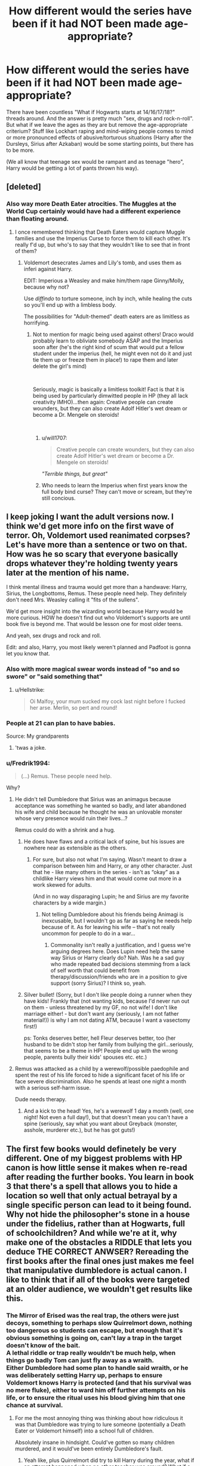 #+TITLE: How different would the series have been if it had NOT been made age-appropriate?

* How different would the series have been if it had NOT been made age-appropriate?
:PROPERTIES:
:Author: Hellstrike
:Score: 23
:DateUnix: 1544028167.0
:DateShort: 2018-Dec-05
:FlairText: Discussion
:END:
There have been countless "What if Hogwarts starts at 14/16/17/18?" threads around. And the answer is pretty much "sex, drugs and rock-n-roll". But what if we leave the ages as they are but remove the age-appropriate criterium? Stuff like Lockhart raping and mind-wiping people comes to mind or more pronounced effects of abusive/torturous situations (Harry after the Dursleys, Sirius after Azkaban) would be some starting points, but there has to be more.

(We all know that teenage sex would be rampant and as teenage "hero", Harry would be getting a lot of pants thrown his way).


** [deleted]
:PROPERTIES:
:Score: 56
:DateUnix: 1544028842.0
:DateShort: 2018-Dec-05
:END:

*** Also way more Death Eater atrocities. The Muggles at the World Cup certainly would have had a different experience than floating around.
:PROPERTIES:
:Author: Hellstrike
:Score: 27
:DateUnix: 1544034765.0
:DateShort: 2018-Dec-05
:END:

**** I once remembered thinking that Death Eaters would capture Muggle families and use the Imperius Curse to force them to kill each other. It's really f'd up, but who's to say that they wouldn't like to see that in front of them?
:PROPERTIES:
:Author: ChibzyDaze
:Score: 18
:DateUnix: 1544036404.0
:DateShort: 2018-Dec-05
:END:

***** Voldemort desecrates James and Lily's tomb, and uses them as inferi against Harry.

EDIT: Imperious a Weasley and make him/them rape Ginny/Molly, because why not?

Use /diffindo/ to torture someone, inch by inch, while healing the cuts so you'll end up with a limbless body.

The possibilities for "Adult-themed" death eaters are as limitless as horrifying.
:PROPERTIES:
:Author: will1707
:Score: 21
:DateUnix: 1544052723.0
:DateShort: 2018-Dec-06
:END:

****** Not to mention for magic being used against others! Draco would probably learn to obliviate somebody ASAP and the Imperius soon after (he's the right kind of scum that would put a fellow student under the imperius (hell, he might even not do it and just tie them up or freeze them in place!) to rape them and later delete the girl's mind)

​

Seriously, magic is basically a limitless toolkit! Fact is that it is being used by particularly dimwitted people in HP (they all lack creativity IMHO)...then again: Creative people can create wounders, but they can also create Adolf Hitler's wet dream or become a Dr. Mengele on steroids!

​
:PROPERTIES:
:Author: Laxian
:Score: 6
:DateUnix: 1544064678.0
:DateShort: 2018-Dec-06
:END:

******* u/will1707:
#+begin_quote
  Creative people can create wounders, but they can also create Adolf Hitler's wet dream or become a Dr. Mengele on steroids!
#+end_quote

/"Terrible things, but great"/
:PROPERTIES:
:Author: will1707
:Score: 7
:DateUnix: 1544064790.0
:DateShort: 2018-Dec-06
:END:


******* Who needs to learn the Imperius when first years know the full body bind curse? They can't move or scream, but they're still concious.
:PROPERTIES:
:Author: darkpothead
:Score: 2
:DateUnix: 1545021793.0
:DateShort: 2018-Dec-17
:END:


** I keep joking I want the adult versions now. I think we'd get more info on the first wave of terror. Oh, Voldemort used reanimated corpses? Let's have more than a sentence or two on that. How was he so scary that everyone basically drops whatever they're holding twenty years later at the mention of his name.

I think mental illness and trauma would get more than a handwave: Harry, Sirius, the Longbottoms, Remus. These people need help. They definitely don't need Mrs. Weasley calling it "fits of the sullens".

We'd get more insight into the wizarding world because Harry would be more curious. HOW he doesn't find out who Voldemort's supports are until book five is beyond me. That would be lesson one for most older teens.

And yeah, sex drugs and rock and roll.

Edit: and also, Harry, you most likely weren't planned and Padfoot is gonna let you know that.
:PROPERTIES:
:Author: darlingdaaaarling
:Score: 45
:DateUnix: 1544029578.0
:DateShort: 2018-Dec-05
:END:

*** Also with more magical swear words instead of "so and so swore" or "said something that"
:PROPERTIES:
:Author: Nellethiell
:Score: 11
:DateUnix: 1544030612.0
:DateShort: 2018-Dec-05
:END:

**** u/Hellstrike:
#+begin_quote
  Oi Malfoy, your mum sucked my cock last night before I fucked her arse. Merlin, so pert and round!
#+end_quote
:PROPERTIES:
:Author: Hellstrike
:Score: 18
:DateUnix: 1544034618.0
:DateShort: 2018-Dec-05
:END:


*** People at 21 can plan to have babies.

Source: My grandparents
:PROPERTIES:
:Score: 5
:DateUnix: 1544073973.0
:DateShort: 2018-Dec-06
:END:

**** 'twas a joke.
:PROPERTIES:
:Author: darlingdaaaarling
:Score: 3
:DateUnix: 1544076337.0
:DateShort: 2018-Dec-06
:END:


*** u/Fredrik1994:
#+begin_quote
  (...) Remus. These people need help.
#+end_quote

Why?
:PROPERTIES:
:Author: Fredrik1994
:Score: 2
:DateUnix: 1544041449.0
:DateShort: 2018-Dec-05
:END:

**** He didn't tell Dumbledore that Sirius was an animagus because acceptance was something he wanted so badly, and later abandoned his wife and child because he thought he was an unlovable monster whose very presence would ruin their lives...?

Remus could do with a shrink and a hug.
:PROPERTIES:
:Author: darlingdaaaarling
:Score: 21
:DateUnix: 1544043324.0
:DateShort: 2018-Dec-06
:END:

***** He does have flaws and a critical lack of spine, but his issues are nowhere near as extensible as the others.
:PROPERTIES:
:Author: Fredrik1994
:Score: 2
:DateUnix: 1544043442.0
:DateShort: 2018-Dec-06
:END:

****** For sure, but also not what I'm saying. Wasn't meant to draw a comparison between him and Harry, or any other character. Just that he - like many others in the series - isn't as “okay” as a childlike Harry views him and that would come out more in a work skewed for adults.

(And in no way disparaging Lupin; he and Sirius are my favorite characters by a wide margin.)
:PROPERTIES:
:Author: darlingdaaaarling
:Score: 10
:DateUnix: 1544043996.0
:DateShort: 2018-Dec-06
:END:

******* Not telling Dumbledore about his friends being Animagi is inexcusable, but I wouldn't go as far as saying he needs help because of it. As for leaving his wife -- that's not really uncommon for people to do in a war...
:PROPERTIES:
:Author: Fredrik1994
:Score: 1
:DateUnix: 1544044110.0
:DateShort: 2018-Dec-06
:END:

******** Commonality isn't really a justification, and I guess we're arguing degrees here. Does Lupin need help the same way Sirius or Harry clearly do? Nah. Was he a sad guy who made repeated bad decisions stemming from a lack of self worth that could benefit from therapy/discussion/friends who are in a position to give support (sorry Sirius)? I think so, yeah.
:PROPERTIES:
:Author: darlingdaaaarling
:Score: 8
:DateUnix: 1544046926.0
:DateShort: 2018-Dec-06
:END:


***** Silver bullet! (Sorry, but I don't like people doing a runner when they have kids! Frankly that (not wanting kids, because I'd never run out on them - unless threatened by my GF, no not wife! I don't like marriage either! - but don't want any (seriously, I am not father material!)) is why I am not dating ATM, because I want a vasectomy first!)

ps: Tonks deserves better, hell Fleur deserves better, too (her husband to be didn't stop her family from bullying the girl...seriously, that seems to be a theme in HP! People end up with the wrong people, parents bully their kids' spouses etc. etc.)
:PROPERTIES:
:Author: Laxian
:Score: 0
:DateUnix: 1544064966.0
:DateShort: 2018-Dec-06
:END:


**** Remus was attacked as a child by a werewolf/possible paedophile and spent the rest of his life forced to hide a significant facet of his life or face severe discrimination. Also he spends at least one night a month with a serious self-harm issue.

Dude needs therapy.
:PROPERTIES:
:Author: SerCoat
:Score: 13
:DateUnix: 1544050802.0
:DateShort: 2018-Dec-06
:END:

***** And a kick to the head! Yes, he's a werewolf 1 day a month (well, one night! Not even a full day!), but that doesn't mean you can't have a spine (seriously, say what you want about Greyback (monster, asshole, murderer etc.), but he has got guts!)
:PROPERTIES:
:Author: Laxian
:Score: -1
:DateUnix: 1544065188.0
:DateShort: 2018-Dec-06
:END:


** The first few books would definetely be very different. One of my biggest problems with HP canon is how little sense it makes when re-read after reading the further books. You learn in book 3 that there's a spell that allows you to hide a location so well that only actual betrayal by a single specific person can lead to it being found. Why not hide the philosopher's stone in a house under the fidelius, rather than at Hogwarts, full of schoolchildren? And while we're at it, why make one of the obstacles a RIDDLE that lets you deduce THE CORRECT ANWSER? Rereading the first books after the final ones just makes me feel that manipulative dumbledore is actual canon. I like to think that if all of the books were targeted at an older audience, we wouldn't get results like this.
:PROPERTIES:
:Author: Yumehayla
:Score: 25
:DateUnix: 1544031665.0
:DateShort: 2018-Dec-05
:END:

*** The Mirror of Erised was the real trap, the others were just decoys, something to perhaps slow Quirrelmort down, nothing too dangerous so students can escape, but enough that it's obvious something is going on, can't lay a trap in the target doesn't know of the bait.\\
A lethal riddle or trap really wouldn't be much help, when things go badly Tom can just fly away as a wraith.\\
Either Dumbledore had some plan to handle said wraith, or he was deliberately setting Harry up, perhaps to ensure Voldemort knows Harry is protected (and that his survival was no mere fluke), either to ward him off further attempts on his life, or to ensure the ritual uses his blood giving him that one chance at survival.
:PROPERTIES:
:Author: Electric999999
:Score: 8
:DateUnix: 1544054404.0
:DateShort: 2018-Dec-06
:END:

**** For me the most annoying thing was thinking about how ridiculous it was that Dumbledore was trying to lure someone (potentially a Death Eater or Voldemort himself) into a school full of children.

Absolutely insane in hindsight. Could've gotten so many children murdered, and it would've been entirely Dumbledore's fault.
:PROPERTIES:
:Author: ILoveToph4Eva
:Score: 2
:DateUnix: 1544120545.0
:DateShort: 2018-Dec-06
:END:

***** Yeah like, plus Quirrelmort did try to kill Harry during the year, what if an attempt happened when no other teacher was around? What if a random kid was at a wrong place at the wrong time?
:PROPERTIES:
:Author: Yumehayla
:Score: 1
:DateUnix: 1544125129.0
:DateShort: 2018-Dec-06
:END:


**** There was a fic that used a non-lethal trap with the mirror. It trapped Voldemort in a "perfect" world all for him, inside the mirror. He'd never be able to escape, in part because he'd have no reason to.
:PROPERTIES:
:Author: will1707
:Score: 2
:DateUnix: 1544154848.0
:DateShort: 2018-Dec-07
:END:


*** The biggest problem rereading book 1 is that it's largely pointless. Yeah it introduces Harry the the magical world, but the big confrontation? The Philosopher's Stone? The Mirror of Erised worked. Every trap before was pointless. Quirrelmort ended standing in front of the mirror with no clue how to get the stone. Then Harry shows up and actually gets the stone. An '/Accio P/hilosopher's Stone' and the series is over.
:PROPERTIES:
:Author: streakermaximus
:Score: 5
:DateUnix: 1544048610.0
:DateShort: 2018-Dec-06
:END:


** „19 years later” would be about divorces, broken friendships, dead-end jobs and mind-crushing banality of life instead of OBHWF.
:PROPERTIES:
:Author: JibrilAngelos
:Score: 28
:DateUnix: 1544030743.0
:DateShort: 2018-Dec-05
:END:

*** If you look at Western Germany 19 years after the war, the scars were still plainly visible. And I'm not just talking about the damage to buildings. Millions were missing parents, the political climate was tense and the guilt question wasn't properly resolved either.

Hell, my father had a few coworkers who proudly showed off their SS tattoos in the showers but were otherwise normal people. That was in the 70s.
:PROPERTIES:
:Author: Hellstrike
:Score: 15
:DateUnix: 1544034550.0
:DateShort: 2018-Dec-05
:END:

**** [deleted]
:PROPERTIES:
:Score: 3
:DateUnix: 1544036007.0
:DateShort: 2018-Dec-05
:END:

***** The population was also a lot smaller and a death toll of a few hundred would already have a huge impact. Especially if you go with the low canon-population.
:PROPERTIES:
:Author: Hellstrike
:Score: 3
:DateUnix: 1544036533.0
:DateShort: 2018-Dec-05
:END:


*** It's not really like that, but the future depicted in /The Golden Age/ by Arsinoe de Blassenville was bleak and depressing to read about.
:PROPERTIES:
:Author: rek-lama
:Score: 5
:DateUnix: 1544043708.0
:DateShort: 2018-Dec-06
:END:


*** Indeed, Fleur would have gone back to France IMHO (the Weasleys humiliated and bullied her constantly after all and Bill with his cursebreaking is probably not home all that often!), Hermione would have left Ron....etc.

​

There would also be a cry for vengeance and punishments (Draco would either never leave Azakaban - or if he did? Someone would kill him in revenge!)! The Wiz-World would forever change!

​

Hell, 19 years later might be about a new Dark Lord (or Lady!) - at least if nothing changes (I bet the muggleborns harbor a lot of hatred for the incompetent ministry, the purebloods who sat in their mansions (while they were interred in camps!), the Order who was practically worthless, the older generation who were so incompetent that children had to fight etc. etc.)
:PROPERTIES:
:Author: Laxian
:Score: 2
:DateUnix: 1544065513.0
:DateShort: 2018-Dec-06
:END:


** If this story was age-appropriate and consistent in world building, Dumbledore would certainly not fly to the Ministry on a broomstick, despite knowing an enemy spy was in his school.

The entire plot would be very very different, and the Trio would not get to shine until later years.
:PROPERTIES:
:Author: InquisitorCOC
:Score: 17
:DateUnix: 1544029588.0
:DateShort: 2018-Dec-05
:END:

*** Dumbledore wouldn't put the Philosopher's Stone in the school in the first place, if he were a sane individual. But he's not. I don't think making the story age-appropriate would change that. He's just nuts and it's sort of hilarious to me.
:PROPERTIES:
:Author: AutumnSouls
:Score: 11
:DateUnix: 1544032453.0
:DateShort: 2018-Dec-05
:END:

**** Thing is, trying to apply any sort of logic to the things Dumbledore does in the first few books doesn't /work,/ because Rowling wrote them to be a kid's romp in a magic school. At the time they weren't a cultural icon, they were just somewhat more successful children's tales in a world with literally millions of children's tales. They hadn't become /THE/ Harry Potter series, and I think Rowling just didn't think that they'd become so... them. So she wrote about a magic deadly snake in a school because it was just a magic snake in a magic school in an imaginary story.

After a while, the books /blew the fuck up/ and now nearly every man woman and child on earth knows about them. So Rowling starts building this huge magical world, and it's wonderful, but it's inconsistent with the first two books because at that time, they were just... books. Another story. An author trying to /become/ successful, not one that had made and given away a billion pounds already. They didn't have the weight of The Wizarding World hung on them. They were just a fun romp in a magical school for kids. And in the fun Harry Potter kid's romp, a responsible Dumbledore who cares for the children and who is responsible isn't allowed, because then there is no romp. No romp means no story.

Which is why I think Dumbledore will never make sense to anybody trying to make sense of him through the lens of the canon storyline.

Edit: typos
:PROPERTIES:
:Author: PterodactylFunk
:Score: 22
:DateUnix: 1544039281.0
:DateShort: 2018-Dec-05
:END:

***** Dumbledore makes dubious choices even in the later books (allthough nowhere near as ridiculous). Ignoring Harry in 5th year, allowing Umbridge to run rampant and /vanishing/, drip feeding information about Riddle in 6th year instead of giving a condensed version and actually useful information comes to mind.
:PROPERTIES:
:Author: Fredrik1994
:Score: 10
:DateUnix: 1544041723.0
:DateShort: 2018-Dec-05
:END:

****** Dumbledore leaves the Sword of Griffyndor to Harry. Doesn't bother telling Harry the sword can destroy horcruxes.
:PROPERTIES:
:Author: streakermaximus
:Score: 10
:DateUnix: 1544048273.0
:DateShort: 2018-Dec-06
:END:

******* What are you on? He mentions the swords capabilities in the sixth book. He doesn't get the sword until he pulls it from a lake since the Ministry ruled it Hogwarts property.
:PROPERTIES:
:Author: RedKorss
:Score: 1
:DateUnix: 1544092991.0
:DateShort: 2018-Dec-06
:END:


****** His actions in later books are things the reader can locate within the plot and come to understand through careful reading. They can discover how Dumbledore felt before, during, and after almost any choice Dumbledore makes GoF onward and especialy OotP onward. The first book on the other hand, we are vaguely led to believe that Dumbledore has controlled everything that year, but nearly all the plotpoints don't makes sense for his motive if he had known about them (detention in the forest, Harry thinking Snape was the one working for Voldy instead of Quirrell, the fact that most of Harry's knowledge comes from him overhearing conversations by chance) and also it is impossible to understand which parts he controlled and which he didn't, and it can't be figured out backwards because a lot of plotpoints contradict each other.

For example, Harry discovered the mirror because he was searching for Flamel and Dumbledore appears surprised because he didn't know Harry knew who Flamel was. Immediately after Dumbledore expresses his surprise that Harry knew about Flamel, Harry tells Ron and Hermione that Dumbledore secretly helped him discover the Stone. Except why would Harry think that considering that discovering Flamel was THE MOST IMPORTANT CLUE in Harry discovering the Stone! Sure, one can sweep it all under the rug and say "Dumbledore works in mysterious ways and didn't want it to be obvious he was giving Harry hints", except if this was Dumbledore's motive, then surely Harry's statement to Ron and Hermione proves that Dumbledore is not very good at this. This is only some of the ranting I could about this book.

I mean, it's like a knot of inconsistencies! Still love the book though.
:PROPERTIES:
:Author: bisonburgers
:Score: 2
:DateUnix: 1544051990.0
:DateShort: 2018-Dec-06
:END:


***** In the list of my all time favorite books, Sorcerer's Stone absolutely makes the list, but my /god/, do I agree with you that Dumbledore's actions make no sense in it. Regardless of whether you think he's good or bad or somewhere in between, his actions do not make sense based on /any/ supposed agenda. I might even go so far to say we can't determine if his actions make sense because there's really no way to determine what his actions even /are/ in the first place!

#+begin_quote
  Which is why I think Dumbledore will never make sense to anybody trying to make sense of him through the lens of the canon storyline.
#+end_quote

I think he makes sense GoF onwards, and especially OotP onwards, but only to readers who do not treat the first few books as if they are as thought out as the last few books.
:PROPERTIES:
:Author: bisonburgers
:Score: 5
:DateUnix: 1544050946.0
:DateShort: 2018-Dec-06
:END:

****** Does he? Ok, explain to me this: Why doesn't he do "This is everything I know about Tom Riddle" in one evening (and teach Harry some more magic the other times)? No: "He still needed that memory from Slughorn!" doesn't count! He knew a lot already (horcruxes - he didn't know the number, but he knows it is more than one!)
:PROPERTIES:
:Author: Laxian
:Score: 5
:DateUnix: 1544065781.0
:DateShort: 2018-Dec-06
:END:

******* I think this is a great question, and the only better question I can think of is putting stuff in his will, which makes a permanent record of his gifts to Harry, Ron, and Hermione, clues that tie Harry to the Deathly Hallows which is not something I think should be on public record especially considering how famous Harry is. Dumbledore didn't foresee how the Elder Wand would play, so he can't have predicted that, but even without that, for probably hundreds of years, conspiracy theorist would likely correctly guess that Harry has the Invisibility cloak Hallow and Hermione being gifted the Tales of Beedle the Bard would all but confirm this; this is the exact opposite of what Dumbledore wanted for Harry and the Hallows. The only explanation I can think of is that these objects needed to be introduced into the story and because it created interesting characterization for Scrimgeor and gave us a dramatic scene for Harry and him to fight the day before Scrimgeor is murdered and that JKR didn't consider that it doesn't make sense for Dumbledore to do this.

I think your question is a little easier to make sense of though. I have nothing against Harry having one longer lesson, but I also don't think having a few lessons across the school year is as crazy as your question implies. I think Dumbledore underestimated Draco and this was his biggest downfall that year, because Draco organized the murder faster than Dumbledore expected. If you consider that a reasonable interpretation, then it goes to follow that Dumbledore's timing was off and that he planned his year thinking there was no reason to hurry.

What does Slughorn's memory have to do with it, though? I'm not really sure, sorry.
:PROPERTIES:
:Author: bisonburgers
:Score: 1
:DateUnix: 1544133062.0
:DateShort: 2018-Dec-07
:END:


**** Why wouldn't he? He's trying to lure Voldermort in, and there's nowhere the odds are more in Dumbledore's favour than Hogwarts, where he's the only one capable of apparition, the statues and armour will obey his command and he has a higher concentration of loyal allies than anywhere else.
:PROPERTIES:
:Author: Electric999999
:Score: -1
:DateUnix: 1544053949.0
:DateShort: 2018-Dec-06
:END:

***** Because it's a school.

Full of children.
:PROPERTIES:
:Author: AutumnSouls
:Score: 9
:DateUnix: 1544055652.0
:DateShort: 2018-Dec-06
:END:

****** Indeed, hell if you need a location like that: MAKE ONE!

​

Dumbledore surely can make or buy a small dwelling, ward the shit out of it, place magical contraptions there (and have it watched so that if Voldemort comes? He can apparate there ASAP and maybe even destroy Voldemort's new body (the one he possesses) while the Dark Lord is busy with the defenses!)

​

ps: Also: Why the real stone and not a decoy/fake?
:PROPERTIES:
:Author: Laxian
:Score: 3
:DateUnix: 1544065919.0
:DateShort: 2018-Dec-06
:END:


** Well...Voldemort would probably be more of a bogeyman in the background. A charismatic leader whose rhetoric inspires the Death Eaters.\\
Harry wouldn't be facing him head on; his years at Hogwarts would be less life-threatening, he might not necessarily be as famous...I dunno.

If Hogwarts were 'adulted-up', I figure that a lot of the civil-rights themes that started in later books would come to the fore a lot sooner. The indoctrinating beliefs and values and practices of the Death Eaters, and how to counteract them, would make up a significant part of the plot, as would the rights of various magical creatures.\\
Far from being a background element alluded to by Binns, the goblin rebellions may be significant struggles for civil rights, and what's recorded in pureblood aristocratic history (centaurs chose to be beasts, giants are dumb savages, house-elves love to be slaves) may not be the same as the truth at all.
:PROPERTIES:
:Author: Avaday_Daydream
:Score: 9
:DateUnix: 1544045851.0
:DateShort: 2018-Dec-06
:END:

*** u/Hellstrike:
#+begin_quote
  the goblin rebellions may be significant struggles for civil rights#
#+end_quote

Or they might be warmongering fanatics who just bide their time until the opportunity is ripe to attack civilian targets. For all we know, they might be the magical equivalent of the Belgians in the Congo (exploiting some lower class under a horrible death toll).
:PROPERTIES:
:Author: Hellstrike
:Score: 6
:DateUnix: 1544047138.0
:DateShort: 2018-Dec-06
:END:


*** u/Eawen_Telemnar:
#+begin_quote
  Well...Voldemort would probably be more of a bogeyman in the background. A charismatic leader whose rhetoric inspires the Death Eaters.
#+end_quote

I agree. I think Voldemort's first appearance in the books was a waste of his "bogeyman"'s potential. Him being so feared that no one dares say his name should have him being much more terrifying that he first appeared to be.
:PROPERTIES:
:Author: Eawen_Telemnar
:Score: 1
:DateUnix: 1544217310.0
:DateShort: 2018-Dec-08
:END:


** I imagined it would be a very dark and brutal world... more like GoT's bleakness, death, torture, desperation for power and politcs and more character dynamics. I like gritty realism and characters that give yoy nightmares.

I tried to incorporate it into my fic linkffn(imprisoned realm by lovehp)
:PROPERTIES:
:Author: ello_arry
:Score: 6
:DateUnix: 1544058534.0
:DateShort: 2018-Dec-06
:END:

*** [[https://www.fanfiction.net/s/2705927/1/][*/Imprisoned Realm/*]] by [[https://www.fanfiction.net/u/245967/LoveHP][/LoveHP/]]

#+begin_quote
  A trap during the Horcrux hunt sends Harry into a dimension where war has raged for 28 years. Harry must not only protect himself from Voldemort, but also from a rising new Dark Lord, the evil Ministry, a war-hardened Dumbledore... and himself. Will he find his way back home to finish his own war? COMPLETE.
#+end_quote

^{/Site/:} ^{fanfiction.net} ^{*|*} ^{/Category/:} ^{Harry} ^{Potter} ^{*|*} ^{/Rated/:} ^{Fiction} ^{M} ^{*|*} ^{/Chapters/:} ^{55} ^{*|*} ^{/Words/:} ^{325,208} ^{*|*} ^{/Reviews/:} ^{1,061} ^{*|*} ^{/Favs/:} ^{1,473} ^{*|*} ^{/Follows/:} ^{2,020} ^{*|*} ^{/Updated/:} ^{7/6} ^{*|*} ^{/Published/:} ^{12/16/2005} ^{*|*} ^{/Status/:} ^{Complete} ^{*|*} ^{/id/:} ^{2705927} ^{*|*} ^{/Language/:} ^{English} ^{*|*} ^{/Genre/:} ^{Horror/Drama} ^{*|*} ^{/Characters/:} ^{Harry} ^{P.,} ^{Lily} ^{Evans} ^{P.,} ^{Severus} ^{S.,} ^{Albus} ^{D.} ^{*|*} ^{/Download/:} ^{[[http://www.ff2ebook.com/old/ffn-bot/index.php?id=2705927&source=ff&filetype=epub][EPUB]]} ^{or} ^{[[http://www.ff2ebook.com/old/ffn-bot/index.php?id=2705927&source=ff&filetype=mobi][MOBI]]}

--------------

*FanfictionBot*^{2.0.0-beta} | [[https://github.com/tusing/reddit-ffn-bot/wiki/Usage][Usage]]
:PROPERTIES:
:Author: FanfictionBot
:Score: 1
:DateUnix: 1544058603.0
:DateShort: 2018-Dec-06
:END:


** Even removing the "age appropriate" requirement would still leave most things within the stylistic preference of the author. People in real life have sex, yes, but not every story targeted at an adult audience is crammed full of sex scenes.

Ultimately stories contain matters which are relevant to the story the author wants to tell. So if you're just changing the target audience of the books from kids to adults, I doubt much would change.
:PROPERTIES:
:Author: Taure
:Score: 16
:DateUnix: 1544039758.0
:DateShort: 2018-Dec-05
:END:

*** u/Hellstrike:
#+begin_quote
  People in real life have sex, yes, but not every story targeted at an adult audience is crammed full of sex scenes.
#+end_quote

Obviously, but the overall word choice and background situations would change. Hermione would not be called "scarlet woman", you could replace "snogging" with "shagging" pretty much everywhere.
:PROPERTIES:
:Author: Hellstrike
:Score: 8
:DateUnix: 1544044338.0
:DateShort: 2018-Dec-06
:END:

**** I mean, targeting a story at adults doesn't require the author to be crass either.
:PROPERTIES:
:Author: Taure
:Score: 8
:DateUnix: 1544050768.0
:DateShort: 2018-Dec-06
:END:

***** By the same logic, there's no need to censor crassness when it happens in the story.

I mean, I get your point, and having a "dick/cock/cunt" every third line is no good writing, not even if you're Eminem. But when Malfoy is shouting insults again and, crudeness adds impact.
:PROPERTIES:
:Author: Hellstrike
:Score: 9
:DateUnix: 1544052824.0
:DateShort: 2018-Dec-06
:END:


*** Whilst you could /technically/ change absolutely nothing and simply say the story's aimed at adults, that kind of misses the point of OP's question entirely, and somewhat disregards the fact that there are general expectations of stories aimed at children vs adults.

The implication of OP's question is clearly about changing the story based on those general standards.
:PROPERTIES:
:Author: ILoveToph4Eva
:Score: 1
:DateUnix: 1544121066.0
:DateShort: 2018-Dec-06
:END:


** It'd be a lot bloodier. Schoolkids can't cast the high end offensive magic, but it doesn't take much to pull a trigger. Add to that you've got an Irishman with an affinity for fire in an adult setting in the 90's; is he fuck not able to get hold of guns.
:PROPERTIES:
:Author: Viking18
:Score: 3
:DateUnix: 1544133934.0
:DateShort: 2018-Dec-07
:END:


** Can we have that as a fanfiction? Especially since say Ron dying in year one (he sacrifices himself and the chessboard kills him!) would be a wake up call for Harry (and Hermione, too! Seriously, if their friend dies in front of them? They might either buckle down and learn to the best of their ability or they might even run in order not to be next!)
:PROPERTIES:
:Author: Laxian
:Score: 2
:DateUnix: 1544065083.0
:DateShort: 2018-Dec-06
:END:

*** Isn't that Forging the Sword is about? linkffn(3557725) Someone's death (Ginny in 2nd year in there) being the wake-up call to the main characters.
:PROPERTIES:
:Author: Eawen_Telemnar
:Score: 2
:DateUnix: 1544217172.0
:DateShort: 2018-Dec-08
:END:

**** [[https://www.fanfiction.net/s/3557725/1/][*/Forging the Sword/*]] by [[https://www.fanfiction.net/u/318654/Myst-Shadow][/Myst Shadow/]]

#+begin_quote
  ::Year 2 Divergence:: What does it take, to reshape a child? And if reshaped, what then is formed? Down in the Chamber, a choice is made. (Harry's Gryffindor traits were always so much scarier than other peoples'.)
#+end_quote

^{/Site/:} ^{fanfiction.net} ^{*|*} ^{/Category/:} ^{Harry} ^{Potter} ^{*|*} ^{/Rated/:} ^{Fiction} ^{T} ^{*|*} ^{/Chapters/:} ^{15} ^{*|*} ^{/Words/:} ^{152,578} ^{*|*} ^{/Reviews/:} ^{3,172} ^{*|*} ^{/Favs/:} ^{8,230} ^{*|*} ^{/Follows/:} ^{9,843} ^{*|*} ^{/Updated/:} ^{8/19/2014} ^{*|*} ^{/Published/:} ^{5/26/2007} ^{*|*} ^{/id/:} ^{3557725} ^{*|*} ^{/Language/:} ^{English} ^{*|*} ^{/Genre/:} ^{Adventure} ^{*|*} ^{/Characters/:} ^{Harry} ^{P.,} ^{Ron} ^{W.,} ^{Hermione} ^{G.} ^{*|*} ^{/Download/:} ^{[[http://www.ff2ebook.com/old/ffn-bot/index.php?id=3557725&source=ff&filetype=epub][EPUB]]} ^{or} ^{[[http://www.ff2ebook.com/old/ffn-bot/index.php?id=3557725&source=ff&filetype=mobi][MOBI]]}

--------------

*FanfictionBot*^{2.0.0-beta} | [[https://github.com/tusing/reddit-ffn-bot/wiki/Usage][Usage]]
:PROPERTIES:
:Author: FanfictionBot
:Score: 1
:DateUnix: 1544217182.0
:DateShort: 2018-Dec-08
:END:


** A group of seventh-years would get drunk on their grad party and wander into the Forbidden Forest in search of horny centaur mares.
:PROPERTIES:
:Author: rek-lama
:Score: 4
:DateUnix: 1544033249.0
:DateShort: 2018-Dec-05
:END:

*** Sadly they're just as likely to run into Aragog and his brood.
:PROPERTIES:
:Author: Electric999999
:Score: 7
:DateUnix: 1544054518.0
:DateShort: 2018-Dec-06
:END:

**** They get ravished either way.
:PROPERTIES:
:Author: Hellstrike
:Score: 4
:DateUnix: 1544086007.0
:DateShort: 2018-Dec-06
:END:


*** Or stallions. Give whole new meaning to the term pony/donkey show
:PROPERTIES:
:Author: Geairt_Annok
:Score: 2
:DateUnix: 1544036465.0
:DateShort: 2018-Dec-05
:END:


** I think Voldemort would act different compared to canon and would be more effective in getting things done.

​

In book 1, he could've killed harry as early as the welcoming feast. He can make Quirrel brew a poison (slow-acting to prevent detection) and put it in his goblet (switching spell? personal house elf? there are a lot of possibilities). If that is too open for his purposes, he can place the poison on harry's bed or pillow. He can make the death of harry potter an act of revenge from the death eaters. He can even send a letter or return a graded test/assignment laced with poison (absorption through skin contact).

Harry being killed at this time can be an effective statement for the English wizarding world. If he is caught or he did the more overt option, he can own up to it and show Voldemort's face for everyone to see. Voldemort can talk to them to show people that he's actually alive and has done the "impossible" of "defeating" death. For a more dramatic effect, Quirrel could have shot morsmordre at the Great Hall while shouting "LONG LIVE THE DARK LORD!" He doesn't have to live for Voldy to be resurrected later on. But, this move would be like a message to his Death Eaters like "Hey guys, I'm back. Let's get things moving."

Voldemort's spirit(?)/ghost(?)/wraith? would make an appearance like how it happened at the end of book 1. Everyone at the great hall would see him and realize that the Dark Lord is not limited by the confines of a body. Kids from death eater families would tell their death eater parents. Kids from neutral and "light" side families would tell their parents. These parents would tell their friends, siblings, acquaintances, etc.

Rumors would start and these death eaters would act on getting the political and social landscape prepared for the return of the Dark Lord. Those who had family and friends die from death eater attacks would relive the fear during the first rise of Voldemort. There would be an undercurrent of fear and the Death eater-backed ministry and hogwarts can take advantage of the situation by placing reforms to prevent Voldemort's rise from happening again. Misinformation can be spread through the daily prophet to make public sentiment favorable to the reforms being done.

This is just in book 1 and just one scenario for how things could go.

​

Voldy didn't even have to wait for 1991 before he starts possessing people. He could possess people and get in touch with his loyal Death Eaters to get things started.

​

​
:PROPERTIES:
:Author: jjgoto
:Score: 1
:DateUnix: 1544068352.0
:DateShort: 2018-Dec-06
:END:


** If you're interested in more adult themes, you might want to read linkffn(Harry Potter and the Methods of Rationality). He's only 11, but it definitely tackles big issues.
:PROPERTIES:
:Author: thrawnca
:Score: -9
:DateUnix: 1544041881.0
:DateShort: 2018-Dec-06
:END:

*** Anything but that. That story is not more "adult", it makes you wish the protagonist dies a horrible death by chapter 5 and you want to beat him up by 10.
:PROPERTIES:
:Author: Hellstrike
:Score: 8
:DateUnix: 1544044404.0
:DateShort: 2018-Dec-06
:END:


*** [[https://www.fanfiction.net/s/5782108/1/][*/Harry Potter and the Methods of Rationality/*]] by [[https://www.fanfiction.net/u/2269863/Less-Wrong][/Less Wrong/]]

#+begin_quote
  Petunia married a biochemist, and Harry grew up reading science and science fiction. Then came the Hogwarts letter, and a world of intriguing new possibilities to exploit. And new friends, like Hermione Granger, and Professor McGonagall, and Professor Quirrell... COMPLETE.
#+end_quote

^{/Site/:} ^{fanfiction.net} ^{*|*} ^{/Category/:} ^{Harry} ^{Potter} ^{*|*} ^{/Rated/:} ^{Fiction} ^{T} ^{*|*} ^{/Chapters/:} ^{122} ^{*|*} ^{/Words/:} ^{661,619} ^{*|*} ^{/Reviews/:} ^{34,480} ^{*|*} ^{/Favs/:} ^{23,485} ^{*|*} ^{/Follows/:} ^{17,754} ^{*|*} ^{/Updated/:} ^{3/14/2015} ^{*|*} ^{/Published/:} ^{2/28/2010} ^{*|*} ^{/Status/:} ^{Complete} ^{*|*} ^{/id/:} ^{5782108} ^{*|*} ^{/Language/:} ^{English} ^{*|*} ^{/Genre/:} ^{Drama/Humor} ^{*|*} ^{/Characters/:} ^{Harry} ^{P.,} ^{Hermione} ^{G.} ^{*|*} ^{/Download/:} ^{[[http://www.ff2ebook.com/old/ffn-bot/index.php?id=5782108&source=ff&filetype=epub][EPUB]]} ^{or} ^{[[http://www.ff2ebook.com/old/ffn-bot/index.php?id=5782108&source=ff&filetype=mobi][MOBI]]}

--------------

*FanfictionBot*^{2.0.0-beta} | [[https://github.com/tusing/reddit-ffn-bot/wiki/Usage][Usage]]
:PROPERTIES:
:Author: FanfictionBot
:Score: -1
:DateUnix: 1544041888.0
:DateShort: 2018-Dec-06
:END:
